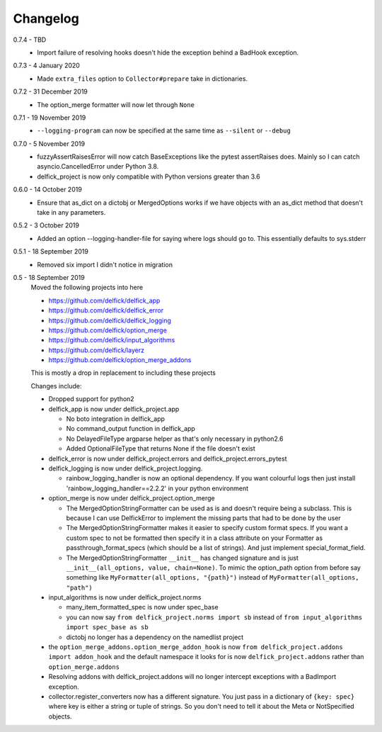 .. _changelog:

Changelog
---------

0.7.4 - TBD
   * Import failure of resolving hooks doesn't hide the exception behind a
     BadHook exception.

0.7.3 - 4 January 2020
   * Made ``extra_files`` option to ``Collector#prepare`` take in dictionaries.

0.7.2 - 31 December 2019
   * The option_merge formatter will now let through ``None``

0.7.1 - 19 November 2019
   * ``--logging-program`` can now be specified at the same time as ``--silent``
     or ``--debug``

0.7.0 - 5 November 2019
   * fuzzyAssertRaisesError will now catch BaseExceptions like the pytest
     assertRaises does. Mainly so I can catch asyncio.CancelledError under
     Python 3.8.
   * delfick_project is now only compatible with Python versions greater than 3.6

0.6.0 - 14 October 2019
   * Ensure that as_dict on a dictobj or MergedOptions works if we have objects
     with an as_dict method that doesn't take in any parameters.

0.5.2 - 3 October 2019
   * Added an option --logging-handler-file for saying where logs should go to.
     This essentially defaults to sys.stderr

0.5.1 - 18 September 2019
   * Removed six import I didn't notice in migration

0.5 - 18 September 2019
   Moved the following projects into here

   * https://github.com/delfick/delfick_app
   * https://github.com/delfick/delfick_error
   * https://github.com/delfick/delfick_logging
   * https://github.com/delfick/option_merge
   * https://github.com/delfick/input_algorithms
   * https://github.com/delfick/layerz
   * https://github.com/delfick/option_merge_addons

   This is mostly a drop in replacement to including these projects

   Changes include:

   * Dropped support for python2
   * delfick_app is now under delfick_project.app

     * No boto integration in delfick_app
     * No command_output function in delfick_app
     * No DelayedFileType argparse helper as that's only necessary in python2.6
     * Added OptionalFileType that returns None if the file doesn't exist

   * delfick_error is now under delfick_project.errors and
     delfick_project.errors_pytest
   * delfick_logging is now under delfick_project.logging.

     * rainbow_logging_handler is now an optional dependency. If you want
       colourful logs then just install 'rainbow_logging_handler==2.2.2' in
       your python environment

   * option_merge is now under delfick_project.option_merge

     * The MergedOptionStringFormatter can be used as is and doesn't require
       being a subclass. This is because I can use DelfickError to implement
       the missing parts that had to be done by the user
     * The MergedOptionStringFormatter makes it easier to specify custom format
       specs. If you want a custom spec to not be formatted then specify it in
       a class attribute on your Formatter as passthrough_format_specs (which
       should be a list of strings). And just implement special_format_field. 
     * The MergedOptionStringFormatter ``__init__`` has changed signature and
       is just ``__init__(all_options, value, chain=None)``. To mimic the
       option_path option from before say something like
       ``MyFormatter(all_options, "{path}")`` instead of
       ``MyFormatter(all_options, "path")``

   * input_algorithms is now under delfick_project.norms

     * many_item_formatted_spec is now under spec_base
     * you can now say ``from delfick_project.norms import sb`` instead
       of ``from input_algorithms import spec_base as sb``
     * dictobj no longer has a dependency on the namedlist project

   * the ``option_merge_addons.option_merge_addon_hook`` is now
     ``from delfick_project.addons import addon_hook`` and the default namespace
     it looks for is now ``delfick_project.addons`` rather than
     ``option_merge.addons``

   * Resolving addons with delfick_project.addons will no longer intercept
     exceptions with a BadImport exception.

   * collector.register_converters now has a different signature. You just pass
     in a dictionary of ``{key: spec}`` where key is either a string or tuple
     of strings. So you don't need to tell it about the Meta or NotSpecified
     objects.
